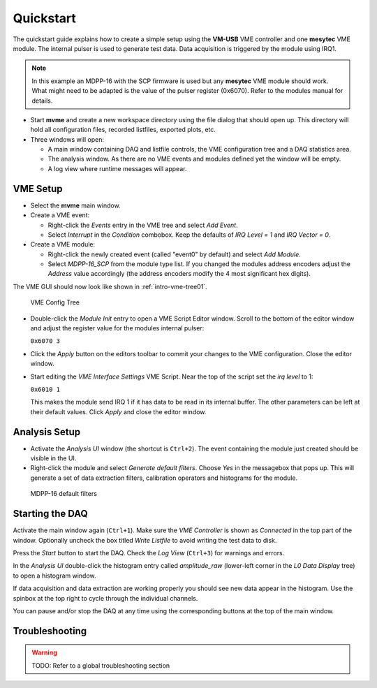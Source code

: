==================================================
Quickstart
==================================================

The quickstart guide explains how to create a simple setup using the **VM-USB**
VME controller and one **mesytec** VME module. The internal pulser is used to
generate test data. Data acquisition is triggered by the module using IRQ1.

.. FIXME
.. Additionally the modules event counter registers are read out periodically
.. using a second trigger.

.. note::
  In this example an MDPP-16 with the SCP firmware is used but any **mesytec**
  VME module should work. What might need to be adapted is the value of the
  pulser register (0x6070). Refer to the modules manual for details.

* Start **mvme** and create a new workspace directory using the file dialog
  that should open up. This directory will hold all configuration files,
  recorded listfiles, exported plots, etc.

* Three windows will open:

  * A main window containing DAQ and listfile controls, the VME configuration
    tree and a DAQ statistics area.

  * The analysis window. As there are no VME events and modules defined yet the
    window will be empty.

  * A log view where runtime messages will appear.

VME Setup
---------
* Select the **mvme** main window.

* Create a VME event:

  * Right-click the *Events* entry in the VME tree and select *Add Event*.

  * Select *Interrupt* in the *Condition* combobox. Keep the defaults of *IRQ
    Level = 1* and *IRQ Vector = 0*.

* Create a VME module:

  * Right-click the newly created event (called "event0" by default) and select
    *Add Module*.

  * Select *MDPP-16_SCP* from the module type list. If you changed the modules
    address encoders adjust the *Address* value accordingly (the address
    encoders modify the 4 most significant hex digits).

The VME GUI should now look like shown in :ref:`intro-vme-tree01`.

.. _intro-vme-tree01:

.. figure:: images/intro_vme_tree01.png
   :width: 8cm

   VME Config Tree

* Double-click the *Module Init* entry to open a VME Script Editor window.
  Scroll to the bottom of the editor window and adjust the register value for
  the modules internal pulser:

  ``0x6070 3``

* Click the *Apply* button on the editors toolbar to commit your changes to the
  VME configuration. Close the editor window.

* Start editing the *VME Interface Settings* VME Script. Near the top of the
  script set the *irq level* to 1:

  ``0x6010 1``

  This makes the module send IRQ 1 if it has data to be read in its internal
  buffer. The other parameters can be left at their default values. Click
  *Apply* and close the editor window.

Analysis Setup
--------------
* Activate the *Analysis UI* window (the shortcut is ``Ctrl+2``). The event
  containing the module just created should be visible in the UI.

* Right-click the module and select *Generate default filters*. Choose *Yes* in
  the messagebox that pops up. This will generate a set of data extraction
  filters, calibration operators and histograms for the module.

.. _intro-analysis-default-filters:

.. figure:: images/intro_analysis_default_filters.png
   :width: 8cm

   MDPP-16 default filters


Starting the DAQ
----------------
Activate the main window again (``Ctrl+1``). Make sure the *VME Controller* is
shown as *Connected* in the top part of the window. Optionally uncheck the box
titled *Write Listfile* to avoid writing the test data to disk.

Press the *Start* button to start the DAQ. Check the *Log View* (``Ctrl+3``)
for warnings and errors.

In the *Analysis UI* double-click the histogram entry called *amplitude_raw*
(lower-left corner in the *L0 Data Display* tree) to open a histogram window.

If data acquisition and data extraction are working properly you should see new
data appear in the histogram. Use the spinbox at the top right to cycle through
the individual channels.

You can pause and/or stop the DAQ at any time using the corresponding buttons
at the top of the main window.

Troubleshooting
---------------
.. warning::
    TODO: Refer to a global troubleshooting section
